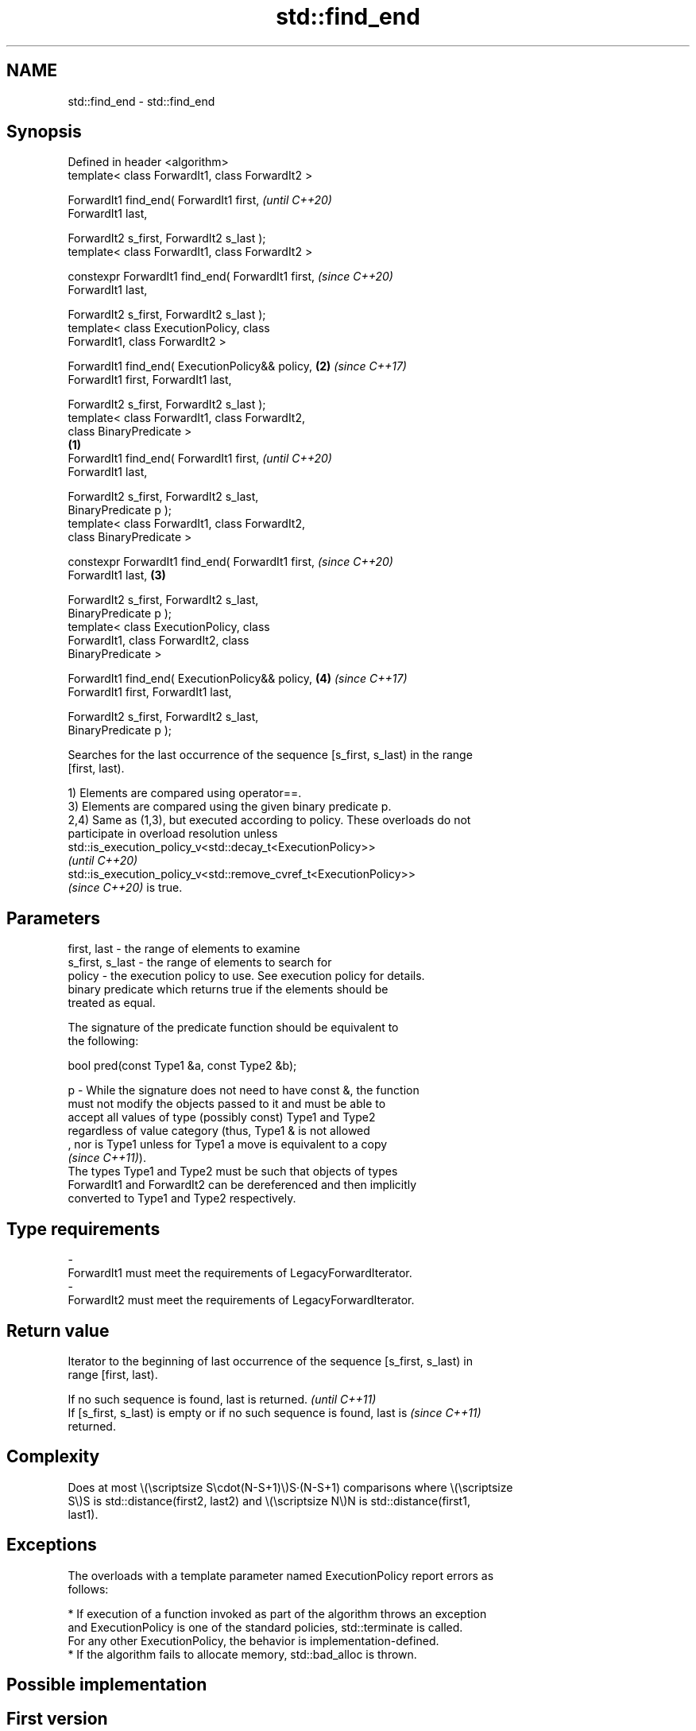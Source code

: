 .TH std::find_end 3 "2022.03.29" "http://cppreference.com" "C++ Standard Libary"
.SH NAME
std::find_end \- std::find_end

.SH Synopsis
   Defined in header <algorithm>
   template< class ForwardIt1, class ForwardIt2 >

   ForwardIt1 find_end( ForwardIt1 first,                   \fI(until C++20)\fP
   ForwardIt1 last,

   ForwardIt2 s_first, ForwardIt2 s_last );
   template< class ForwardIt1, class ForwardIt2 >

   constexpr ForwardIt1 find_end( ForwardIt1 first,         \fI(since C++20)\fP
   ForwardIt1 last,

   ForwardIt2 s_first, ForwardIt2 s_last );
   template< class ExecutionPolicy, class
   ForwardIt1, class ForwardIt2 >

   ForwardIt1 find_end( ExecutionPolicy&& policy,       \fB(2)\fP \fI(since C++17)\fP
   ForwardIt1 first, ForwardIt1 last,

   ForwardIt2 s_first, ForwardIt2 s_last );
   template< class ForwardIt1, class ForwardIt2,
   class BinaryPredicate >
                                                    \fB(1)\fP
   ForwardIt1 find_end( ForwardIt1 first,                                 \fI(until C++20)\fP
   ForwardIt1 last,

   ForwardIt2 s_first, ForwardIt2 s_last,
   BinaryPredicate p );
   template< class ForwardIt1, class ForwardIt2,
   class BinaryPredicate >

   constexpr ForwardIt1 find_end( ForwardIt1 first,                       \fI(since C++20)\fP
   ForwardIt1 last,                                     \fB(3)\fP

   ForwardIt2 s_first, ForwardIt2 s_last,
   BinaryPredicate p );
   template< class ExecutionPolicy, class
   ForwardIt1, class ForwardIt2, class
   BinaryPredicate >

   ForwardIt1 find_end( ExecutionPolicy&& policy,           \fB(4)\fP           \fI(since C++17)\fP
   ForwardIt1 first, ForwardIt1 last,

   ForwardIt2 s_first, ForwardIt2 s_last,
   BinaryPredicate p );

   Searches for the last occurrence of the sequence [s_first, s_last) in the range
   [first, last).

   1) Elements are compared using operator==.
   3) Elements are compared using the given binary predicate p.
   2,4) Same as (1,3), but executed according to policy. These overloads do not
   participate in overload resolution unless
   std::is_execution_policy_v<std::decay_t<ExecutionPolicy>>
   \fI(until C++20)\fP
   std::is_execution_policy_v<std::remove_cvref_t<ExecutionPolicy>>
   \fI(since C++20)\fP is true.

.SH Parameters

   first, last     - the range of elements to examine
   s_first, s_last - the range of elements to search for
   policy          - the execution policy to use. See execution policy for details.
                     binary predicate which returns true if the elements should be
                     treated as equal.

                     The signature of the predicate function should be equivalent to
                     the following:

                     bool pred(const Type1 &a, const Type2 &b);

   p               - While the signature does not need to have const &, the function
                     must not modify the objects passed to it and must be able to
                     accept all values of type (possibly const) Type1 and Type2
                     regardless of value category (thus, Type1 & is not allowed
                     , nor is Type1 unless for Type1 a move is equivalent to a copy
                     \fI(since C++11)\fP).
                     The types Type1 and Type2 must be such that objects of types
                     ForwardIt1 and ForwardIt2 can be dereferenced and then implicitly
                     converted to Type1 and Type2 respectively.
.SH Type requirements
   -
   ForwardIt1 must meet the requirements of LegacyForwardIterator.
   -
   ForwardIt2 must meet the requirements of LegacyForwardIterator.

.SH Return value

   Iterator to the beginning of last occurrence of the sequence [s_first, s_last) in
   range [first, last).

   If no such sequence is found, last is returned.                        \fI(until C++11)\fP
   If [s_first, s_last) is empty or if no such sequence is found, last is \fI(since C++11)\fP
   returned.

.SH Complexity

   Does at most \\(\\scriptsize S\\cdot(N-S+1)\\)S·(N-S+1) comparisons where \\(\\scriptsize
   S\\)S is std::distance(first2, last2) and \\(\\scriptsize N\\)N is std::distance(first1,
   last1).

.SH Exceptions

   The overloads with a template parameter named ExecutionPolicy report errors as
   follows:

     * If execution of a function invoked as part of the algorithm throws an exception
       and ExecutionPolicy is one of the standard policies, std::terminate is called.
       For any other ExecutionPolicy, the behavior is implementation-defined.
     * If the algorithm fails to allocate memory, std::bad_alloc is thrown.

.SH Possible implementation

.SH First version
   template<class ForwardIt1, class ForwardIt2>
   ForwardIt1 find_end(ForwardIt1 first, ForwardIt1 last,
                       ForwardIt2 s_first, ForwardIt2 s_last)
   {
       if (s_first == s_last)
           return last;
       ForwardIt1 result = last;
       while (true) {
           ForwardIt1 new_result = std::search(first, last, s_first, s_last);
           if (new_result == last) {
               break;
           } else {
               result = new_result;
               first = result;
               ++first;
           }
       }
       return result;
   }
.SH Second version
   template<class ForwardIt1, class ForwardIt2, class BinaryPredicate>
   ForwardIt1 find_end(ForwardIt1 first, ForwardIt1 last,
                       ForwardIt2 s_first, ForwardIt2 s_last,
                       BinaryPredicate p)
   {
       if (s_first == s_last)
           return last;
       ForwardIt1 result = last;
       while (true) {
           ForwardIt1 new_result = std::search(first, last, s_first, s_last, p);
           if (new_result == last) {
               break;
           } else {
               result = new_result;
               first = result;
               ++first;
           }
       }
       return result;
   }

.SH Example

   The following code uses find_end() to search for two different sequences of numbers.


// Run this code

 #include <algorithm>
 #include <iostream>
 #include <vector>

 int main()
 {
     std::vector<int> v{1, 2, 3, 4, 1, 2, 3, 4, 1, 2, 3, 4};
     std::vector<int>::iterator result;

     auto check = [&] {
         result == v.end()
             ? std::cout << "sequence not found\\n"
             : std::cout << "last occurrence is at: "
                         << std::distance(v.begin(), result) << "\\n";
     };

     std::vector<int> t1{1, 2, 3};
     result = std::find_end(v.begin(), v.end(), t1.begin(), t1.end());
     check();

     std::vector<int> t2{4, 5, 6};
     result = std::find_end(v.begin(), v.end(), t2.begin(), t2.end());
     check();
 }

.SH Output:

 last occurrence is at: 8
 sequence not found

.SH See also

   search           searches for a range of elements
                    \fI(function template)\fP
   includes         returns true if one sequence is a subsequence of another
                    \fI(function template)\fP
                    finds the first two adjacent items that are equal (or satisfy a
   adjacent_find    given predicate)
                    \fI(function template)\fP
   find
   find_if          finds the first element satisfying specific criteria
   find_if_not      \fI(function template)\fP
   \fI(C++11)\fP
   find_first_of    searches for any one of a set of elements
                    \fI(function template)\fP
   search_n         searches a range for a number of consecutive copies of an element
                    \fI(function template)\fP
   ranges::find_end finds the last sequence of elements in a certain range
   (C++20)          (niebloid)
